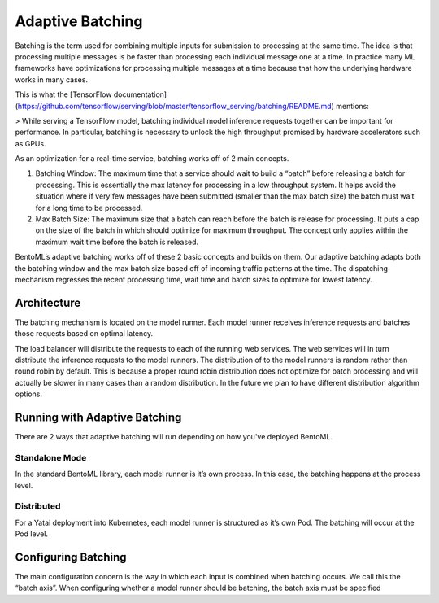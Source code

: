 .. _adaptive-batching-page:

Adaptive Batching
=================

Batching is the term used for combining multiple inputs for submission to processing at the same time. The idea is that processing multiple messages is be faster than processing each individual message one at a time. In practice many ML frameworks have optimizations for processing multiple messages at a time because that how the underlying hardware works in many cases.

This is what the [TensorFlow documentation](https://github.com/tensorflow/serving/blob/master/tensorflow_serving/batching/README.md) mentions:

> While serving a TensorFlow model, batching individual model inference requests together can be important for performance. In particular, batching is necessary to unlock the high throughput promised by hardware accelerators such as GPUs.

As an optimization for a real-time service, batching works off of 2 main concepts.

1. Batching Window: The maximum time that a service should wait to build a “batch” before releasing a batch for processing. This is essentially the max latency for processing in a low throughput system. It helps avoid the situation where if very few messages have been submitted (smaller than the max batch size) the batch must wait for a long time to be processed.
2. Max Batch Size: The maximum size that a batch can reach before the batch is release for processing. It puts a cap on the size of the batch in which should optimize for maximum throughput. The concept only applies within the maximum wait time before the batch is released.

BentoML’s adaptive batching works off of these 2 basic concepts and builds on them. Our adaptive batching adapts both the batching window and the max batch size based off of incoming traffic patterns at the time. The dispatching mechanism regresses the recent processing time, wait time and batch sizes to optimize for lowest latency.

Architecture
------------

The batching mechanism is located on the model runner. Each model runner receives inference requests and batches those requests based on optimal latency.

.. image:: _static/img/batching-diagram.png

The load balancer will distribute the requests to each of the running web services. The web services will in turn distribute the inference requests to the model runners. The distribution of to the model runners is random rather than round robin by default. This is because a proper round robin distribution does not optimize for batch processing and will actually be slower in many cases than a random distribution. In the future we plan to have different distribution algorithm options.

Running with Adaptive Batching
------------------------------

There are 2 ways that adaptive batching will run depending on how you've deployed BentoML.

Standalone Mode
^^^^^^^^^^^^^^^

In the standard BentoML library, each model runner is it’s own process. In this case, the batching happens at the process level.

Distributed
^^^^^^^^^^^

For a Yatai deployment into Kubernetes, each model runner is structured as it’s own Pod. The batching will occur at the Pod level.

Configuring Batching
--------------------

The main configuration concern is the way in which each input is combined when batching occurs. We call this the “batch axis”. When configuring whether a model runner should be batching, the batch axis must be specified